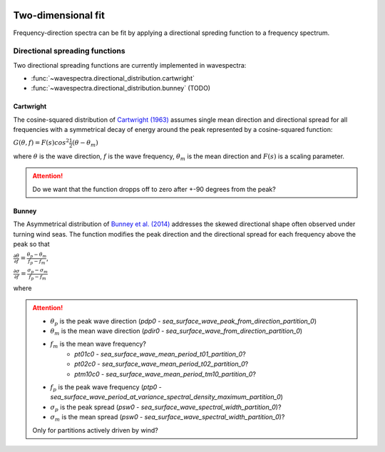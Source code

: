 .. image:: _static/wavespectra_logo.png
    :width: 150 px
    :align: right

===================
Two-dimensional fit
===================

Frequency-direction spectra can be fit by applying a directional spreding function to a
frequency spectrum.


.. ipython:: python
    :okexcept:
    :okwarning:

    import numpy as np
    import xarray as xr
    import matplotlib.pyplot as plt
    import cmocean
    from wavespectra import fit_pierson_moskowitz, fit_jonswap, fit_tma, fit_gaussian
    from wavespectra.directional_distribution import cartwright, bunney
    f = np.arange(0.03, 0.3, 0.001)
    d = np.arange(0, 360, 1)
    freq = xr.DataArray(f, {"freq": f}, ("freq",), "freq")
    dir = xr.DataArray(d, {"dir": d}, ("dir",), "dir")


Directional spreading functions
-------------------------------

Two directional spreading functions are currently implemented in wavespectra:

* :func:`~wavespectra.directional_distribution.cartwright`
* :func:`~wavespectra.directional_distribution.bunney` (TODO)


Cartwright
~~~~~~~~~~

The cosine-squared distribution of `Cartwright (1963)`_ assumes single mean direction and directional spread
for all frequencies with a symmetrical decay of energy around the peak represented by a cosine-squared function:

:math:`G(\theta,f)=F(s)cos^{2}\frac{1}{2}(\theta-\theta_{m})`

where :math:`\theta` is the wave direction, :math:`f` is the wave frequency, :math:`\theta_{m}` is the
mean direction and :math:`F(s)` is a scaling parameter.

.. ipython:: python
    :okexcept:
    :okwarning:

    dm = 60
    gth1 = cartwright(dir, dm, dspr=20)
    gth2 = cartwright(dir, dm, dspr=30)
    gth3 = cartwright(dir, dm, dspr=40)
    gth4 = cartwright(dir, dm, dspr=50)

    @suppress
    fig = plt.figure(figsize=(6, 4))

    gth1.plot(label=f"$D_m$={dm:0.0f} deg, $\sigma$=20 deg");
    gth2.plot(label=f"$D_m$={dm:0.0f} deg, $\sigma$=30 deg");
    gth3.plot(label=f"$D_m$={dm:0.0f} deg, $\sigma$=40 deg");
    gth4.plot(label=f"$D_m$={dm:0.0f} deg, $\sigma$=50 deg");

    @suppress
    plt.legend();

    @suppress
    plt.grid(False)

    @savefig cartwright_function.png
    plt.draw()


.. attention::

    Do we want that the function dropps off to zero after +-90 degrees from the peak?


Bunney
~~~~~~

The Asymmetrical distribution of `Bunney et al. (2014)`_ addresses the skewed directional shape
often observed under turning wind seas. The function modifies the peak direction and the directional
spread for each frequency above the peak so that

:math:`\frac{\displaystyle \partial{\theta}}{\displaystyle \partial{f}}=\frac{\displaystyle \theta_{p}-\theta_{m}}{\displaystyle f_{p}-f_{m}}`,

:math:`\frac{\displaystyle \partial{\sigma}}{\displaystyle \partial{f}}=\frac{\displaystyle \sigma_{p}-\sigma_{m}}{\displaystyle f_{p}-f_{m}}`

where 

.. attention::

    * :math:`\theta_{p}` is the peak wave direction (`pdp0` - `sea_surface_wave_peak_from_direction_partition_0`)
    * :math:`\theta_{m}` is the mean wave direction (`pdir0` - `sea_surface_wave_from_direction_partition_0`)
    * :math:`f_{m}` is the mean wave frequency?
        * `pt01c0` - `sea_surface_wave_mean_period_t01_partition_0`?
        * `pt02c0` - `sea_surface_wave_mean_period_t02_partition_0`?
        * `ptm10c0` - `sea_surface_wave_mean_period_tm10_partition_0`?
    * :math:`f_{p}` is the peak wave frequency (`ptp0` - `sea_surface_wave_period_at_variance_spectral_density_maximum_partition_0`)
    * :math:`\sigma_{p}` is the peak spread (`psw0` - `sea_surface_wave_spectral_width_partition_0`)?
    * :math:`\sigma_{m}` is the mean spread (`psw0` - `sea_surface_wave_spectral_width_partition_0`)?

    Only for partitions actively driven by wind?


.. _`Bunney et al. (2014)`: https://www.icevirtuallibrary.com/doi/abs/10.1680/fsts.59757.114
.. _`Cartwright (1963)`: https://repository.tudelft.nl/islandora/object/uuid:b6c19f1e-cb31-4733-a4fb-0f685706269b